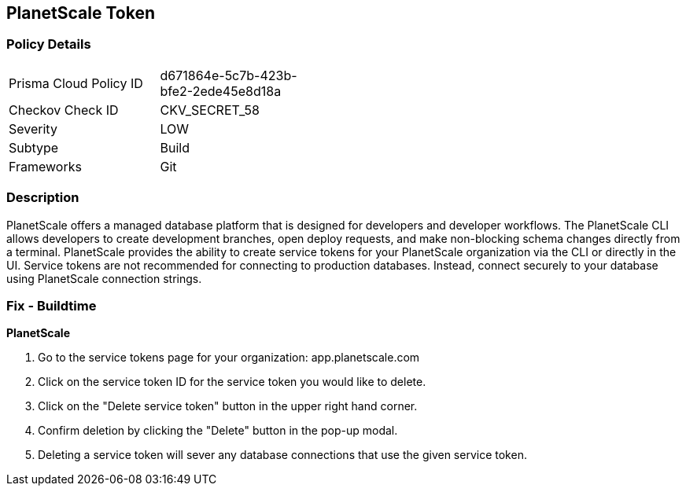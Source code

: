 == PlanetScale Token


=== Policy Details 

[width=45%]
[cols="1,1"]
|=== 
|Prisma Cloud Policy ID 
| d671864e-5c7b-423b-bfe2-2ede45e8d18a

|Checkov Check ID 
|CKV_SECRET_58

|Severity
|LOW

|Subtype
|Build

|Frameworks
|Git

|=== 



=== Description 


PlanetScale offers a managed database platform that is designed for developers and developer workflows.
The PlanetScale CLI allows developers to create development branches, open deploy requests, and make non-blocking schema changes directly from a terminal.
PlanetScale provides the ability to create service tokens for your PlanetScale organization via the CLI or directly in the UI.
Service tokens are not recommended for connecting to production databases.
Instead, connect securely to your database using PlanetScale connection strings.

=== Fix - Buildtime


*PlanetScale* 



. Go to the service tokens page for your organization: app.planetscale.com

. Click on the service token ID for the service token you would like to delete.

. Click on the "Delete service token" button in the upper right hand corner.

. Confirm deletion by clicking the "Delete" button in the pop-up modal.

. Deleting a service token will sever any database connections that use the given service token.
